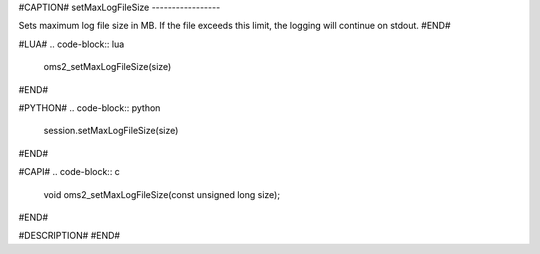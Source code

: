#CAPTION#
setMaxLogFileSize
-----------------

Sets maximum log file size in MB. If the file exceeds this limit, the logging will continue on stdout.
#END#

#LUA#
.. code-block:: lua

  oms2_setMaxLogFileSize(size)

#END#

#PYTHON#
.. code-block:: python

  session.setMaxLogFileSize(size)

#END#

#CAPI#
.. code-block:: c

  void oms2_setMaxLogFileSize(const unsigned long size);

#END#

#DESCRIPTION#
#END#

